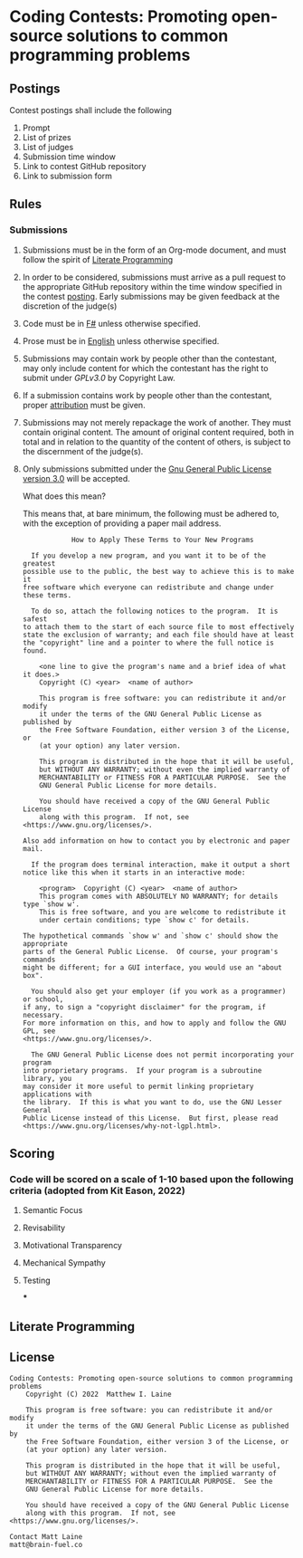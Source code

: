* Coding Contests: Promoting open-source solutions to common programming problems
** Postings
Contest postings shall include the following
1. Prompt
2. List of prizes
3. List of judges
4. Submission time window
5. Link to contest GitHub repository
6. Link to submission form
** Rules
*** Submissions
1. Submissions must be in the form of an Org-mode document, and must follow the spirit of [[#literate-programming][Literate Programming]]
2. In order to be considered, submissions must arrive as a pull request to the appropriate GitHub repository within the time window specified in the contest [[#postings][posting]]. Early submissions may be given feedback at the discretion of the judge(s)
3. Code must be in [[https://fsharp.org/][F#]] unless otherwise specified.
4. Prose must be in [[https://en.wikipedia.org/wiki/English_language][English]] unless otherwise specified.
5. Submissions may contain work by people other than the contestant, may only include content for which the contestant has the right to submit under [[0][GPLv3.0]] by Copyright Law.
6. If a submission contains work by people other than the contestant, proper [[https://www.citationmachine.net/resources/citing-sources-apa/][attribution]] must be given.
7. Submissions may not merely repackage the work of another. They must contain original content. The amount of original content required, both in total and in relation to the quantity of the content of others, is subject to the discernment of the judge(s).
8. Only submissions submitted under the [[https://www.gnu.org/licenses/gpl-3.0.en.html][Gnu General Public License version 3.0]] will be accepted.

   What does this mean?

   This means that, at bare minimum, the following must be adhered to, with the exception of providing a paper mail address.

   #+BEGIN_EXAMPLE
              How to Apply These Terms to Your New Programs

    If you develop a new program, and you want it to be of the greatest
  possible use to the public, the best way to achieve this is to make it
  free software which everyone can redistribute and change under these terms.

    To do so, attach the following notices to the program.  It is safest
  to attach them to the start of each source file to most effectively
  state the exclusion of warranty; and each file should have at least
  the "copyright" line and a pointer to where the full notice is found.

      <one line to give the program's name and a brief idea of what it does.>
      Copyright (C) <year>  <name of author>

      This program is free software: you can redistribute it and/or modify
      it under the terms of the GNU General Public License as published by
      the Free Software Foundation, either version 3 of the License, or
      (at your option) any later version.

      This program is distributed in the hope that it will be useful,
      but WITHOUT ANY WARRANTY; without even the implied warranty of
      MERCHANTABILITY or FITNESS FOR A PARTICULAR PURPOSE.  See the
      GNU General Public License for more details.

      You should have received a copy of the GNU General Public License
      along with this program.  If not, see <https://www.gnu.org/licenses/>.

  Also add information on how to contact you by electronic and paper mail.

    If the program does terminal interaction, make it output a short
  notice like this when it starts in an interactive mode:

      <program>  Copyright (C) <year>  <name of author>
      This program comes with ABSOLUTELY NO WARRANTY; for details type `show w'.
      This is free software, and you are welcome to redistribute it
      under certain conditions; type `show c' for details.

  The hypothetical commands `show w' and `show c' should show the appropriate
  parts of the General Public License.  Of course, your program's commands
  might be different; for a GUI interface, you would use an "about box".

    You should also get your employer (if you work as a programmer) or school,
  if any, to sign a "copyright disclaimer" for the program, if necessary.
  For more information on this, and how to apply and follow the GNU GPL, see
  <https://www.gnu.org/licenses/>.

    The GNU General Public License does not permit incorporating your program
  into proprietary programs.  If your program is a subroutine library, you
  may consider it more useful to permit linking proprietary applications with
  the library.  If this is what you want to do, use the GNU Lesser General
  Public License instead of this License.  But first, please read
  <https://www.gnu.org/licenses/why-not-lgpl.html>.
  #+END_EXAMPLE

** Scoring
*** Code will be scored on a scale of 1-10 based upon the following criteria (adopted from Kit Eason, 2022)
**** Semantic Focus
**** Revisability
**** Motivational Transparency
**** Mechanical Sympathy
**** Testing
***
** Literate Programming
** License
#+BEGIN_EXAMPLE
Coding Contests: Promoting open-source solutions to common programming problems
    Copyright (C) 2022  Matthew I. Laine

    This program is free software: you can redistribute it and/or modify
    it under the terms of the GNU General Public License as published by
    the Free Software Foundation, either version 3 of the License, or
    (at your option) any later version.

    This program is distributed in the hope that it will be useful,
    but WITHOUT ANY WARRANTY; without even the implied warranty of
    MERCHANTABILITY or FITNESS FOR A PARTICULAR PURPOSE.  See the
    GNU General Public License for more details.

    You should have received a copy of the GNU General Public License
    along with this program.  If not, see <https://www.gnu.org/licenses/>.

Contact Matt Laine
matt@brain-fuel.co
#+END_EXAMPLE
